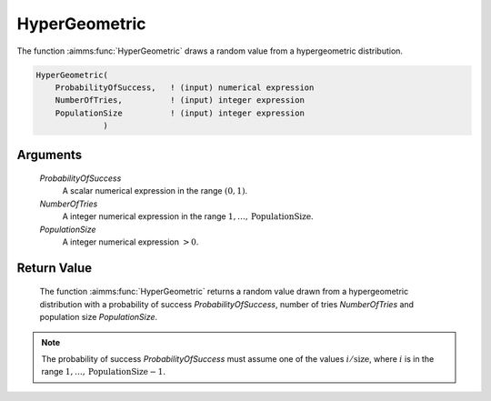 .. aimms:function:: HyperGeometric(ProbabilityOfSuccess, NumberOfTries, PopulationSize)

.. _HyperGeometric:

HyperGeometric
==============

The function :aimms:func:`HyperGeometric` draws a random value from a
hypergeometric distribution.

.. code-block:: aimms

    HyperGeometric(
        ProbabilityOfSuccess,   ! (input) numerical expression
        NumberOfTries,          ! (input) integer expression
        PopulationSize          ! (input) integer expression
                  )

Arguments
---------

    *ProbabilityOfSuccess*
        A scalar numerical expression in the range :math:`(0,1)`.

    *NumberOfTries*
        A integer numerical expression in the range
        :math:`1,\dots,\mbox\textit{PopulationSize}`.

    *PopulationSize*
        A integer numerical expression :math:`> 0`.

Return Value
------------

    The function :aimms:func:`HyperGeometric` returns a random value drawn from a
    hypergeometric distribution with a probability of success
    *ProbabilityOfSuccess*, number of tries *NumberOfTries* and population
    size *PopulationSize*.

.. note::

    The probability of success *ProbabilityOfSuccess* must assume one of the
    values :math:`i/\mbox\textit{size}`, where :math:`i` is in the range
    :math:`1,\dots,\mbox\textit{PopulationSize}-1`.

.. seealso::

    The :aimms:func:`HyperGeometric` distribution is discussed in full detail in
    Appendix A of the `Language Reference <https://documentation.aimms.com/_downloads/AIMMS_ref.pdf>`__.
